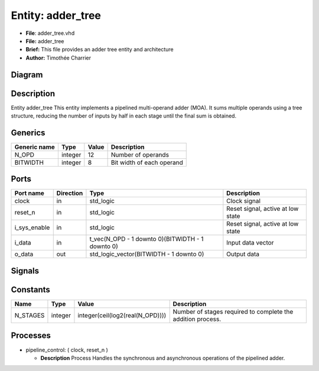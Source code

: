 
Entity: adder_tree
==================


* **File**\ : adder_tree.vhd
* **File:**        adder_tree
* **Brief:**       This file provides an adder tree entity and architecture
* **Author:**      Timothée Charrier

Diagram
-------


.. image:: adder_tree.svg
   :target: adder_tree.svg
   :alt: Diagram


Description
-----------

Entity adder_tree
This entity implements a pipelined multi-operand adder (MOA).
It sums multiple operands using a tree structure, reducing the number of inputs
by half in each stage until the final sum is obtained.

Generics
--------

.. list-table::
   :header-rows: 1

   * - Generic name
     - Type
     - Value
     - Description
   * - N_OPD
     - integer
     - 12
     - Number of operands
   * - BITWIDTH
     - integer
     - 8
     - Bit width of each operand


Ports
-----

.. list-table::
   :header-rows: 1

   * - Port name
     - Direction
     - Type
     - Description
   * - clock
     - in
     - std_logic
     - Clock signal
   * - reset_n
     - in
     - std_logic
     - Reset signal, active at low state
   * - i_sys_enable
     - in
     - std_logic
     - Reset signal, active at low state
   * - i_data
     - in
     - t_vec(N_OPD - 1 downto 0)(BITWIDTH - 1 downto 0)
     - Input data vector
   * - o_data
     - out
     - std_logic_vector(BITWIDTH - 1 downto 0)
     - Output data


Signals
-------

.. list-table::
   :header-rows: 1

   * - Name
     - Type
     - Description
   * - r_next
     - t_mat(0 to N_STAGES)(0 to (2 ** N_STAGES) - 1)(BITWIDTH - 1 downto 0)
     - Next state of the pipeline registers
   * - r_reg
     - t_mat(0 to N_STAGES)(0 to (2 ** N_STAGES) - 1)(BITWIDTH - 1 downto 0)


Constants
---------

.. list-table::
   :header-rows: 1

   * - Name
     - Type
     - Value
     - Description
   * - N_STAGES
     - integer
     - integer(ceil(log2(real(N_OPD))))
     - Number of stages required to complete the addition process.


Processes
---------


* pipeline_control: ( clock, reset_n )

  * **Description**
    Process
    Handles the synchronous and asynchronous operations of the pipelined adder.
